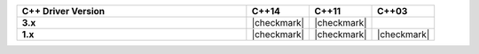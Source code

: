 .. list-table::
   :header-rows: 1
   :stub-columns: 1
   :class: compatibility
   :widths: 55 15 15 15

   * - C++ Driver Version
     - C++14
     - C++11
     - C++03

   * - 3.x
     - |checkmark|
     - |checkmark|
     -

   * - 1.x
     - |checkmark|
     - |checkmark|
     - |checkmark|
